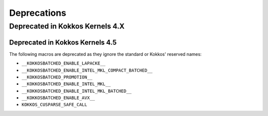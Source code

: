 Deprecations
############

Deprecated in Kokkos Kernels 4.X
================================

Deprecated in Kokkos Kernels 4.5
--------------------------------

The following macros are deprecated as they ignore the standard or Kokkos' reserved names:

- ``__KOKKOSBATCHED_ENABLE_LAPACKE__``
- ``__KOKKOSBATCHED_ENABLE_INTEL_MKL_COMPACT_BATCHED__``
- ``__KOKKOSBATCHED_PROMOTION__``
- ``__KOKKOSBATCHED_ENABLE_INTEL_MKL__``
- ``__KOKKOSBATCHED_ENABLE_INTEL_MKL_BATCHED__``
- ``__KOKKOSBATCHED_ENABLE_AVX__``
- ``KOKKOS_CUSPARSE_SAFE_CALL``
